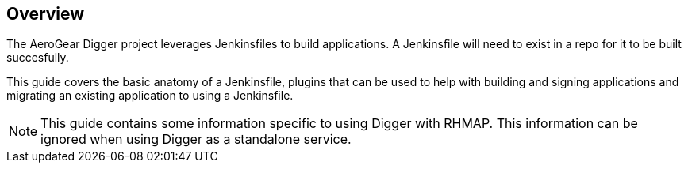 == Overview

The AeroGear Digger project leverages Jenkinsfiles to build applications.
A Jenkinsfile will need to exist in a repo for it to be built succesfully.

This guide covers the basic anatomy of a Jenkinsfile, plugins that can
be used to help with building and signing applications and migrating an
existing application to using a Jenkinsfile.

NOTE: This guide contains some information specific to using Digger with RHMAP.
This information can be ignored when using Digger as a standalone service.

